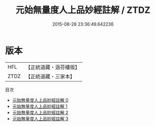 #+TITLE: 元始無量度人上品妙經註解 / ZTDZ

#+DATE: 2015-08-28 23:36:49.642236
* 版本
 |       HFL|【正統道藏・涵芬樓版】|
 |      ZTDZ|【正統道藏・三家本】|
目次
 - [[file:KR5a0093_000.txt][元始無量度人上品妙經註解 0]]
 - [[file:KR5a0093_001.txt][元始無量度人上品妙經註解 1]]
 - [[file:KR5a0093_002.txt][元始無量度人上品妙經註解 2]]
 - [[file:KR5a0093_003.txt][元始無量度人上品妙經註解 3]]
